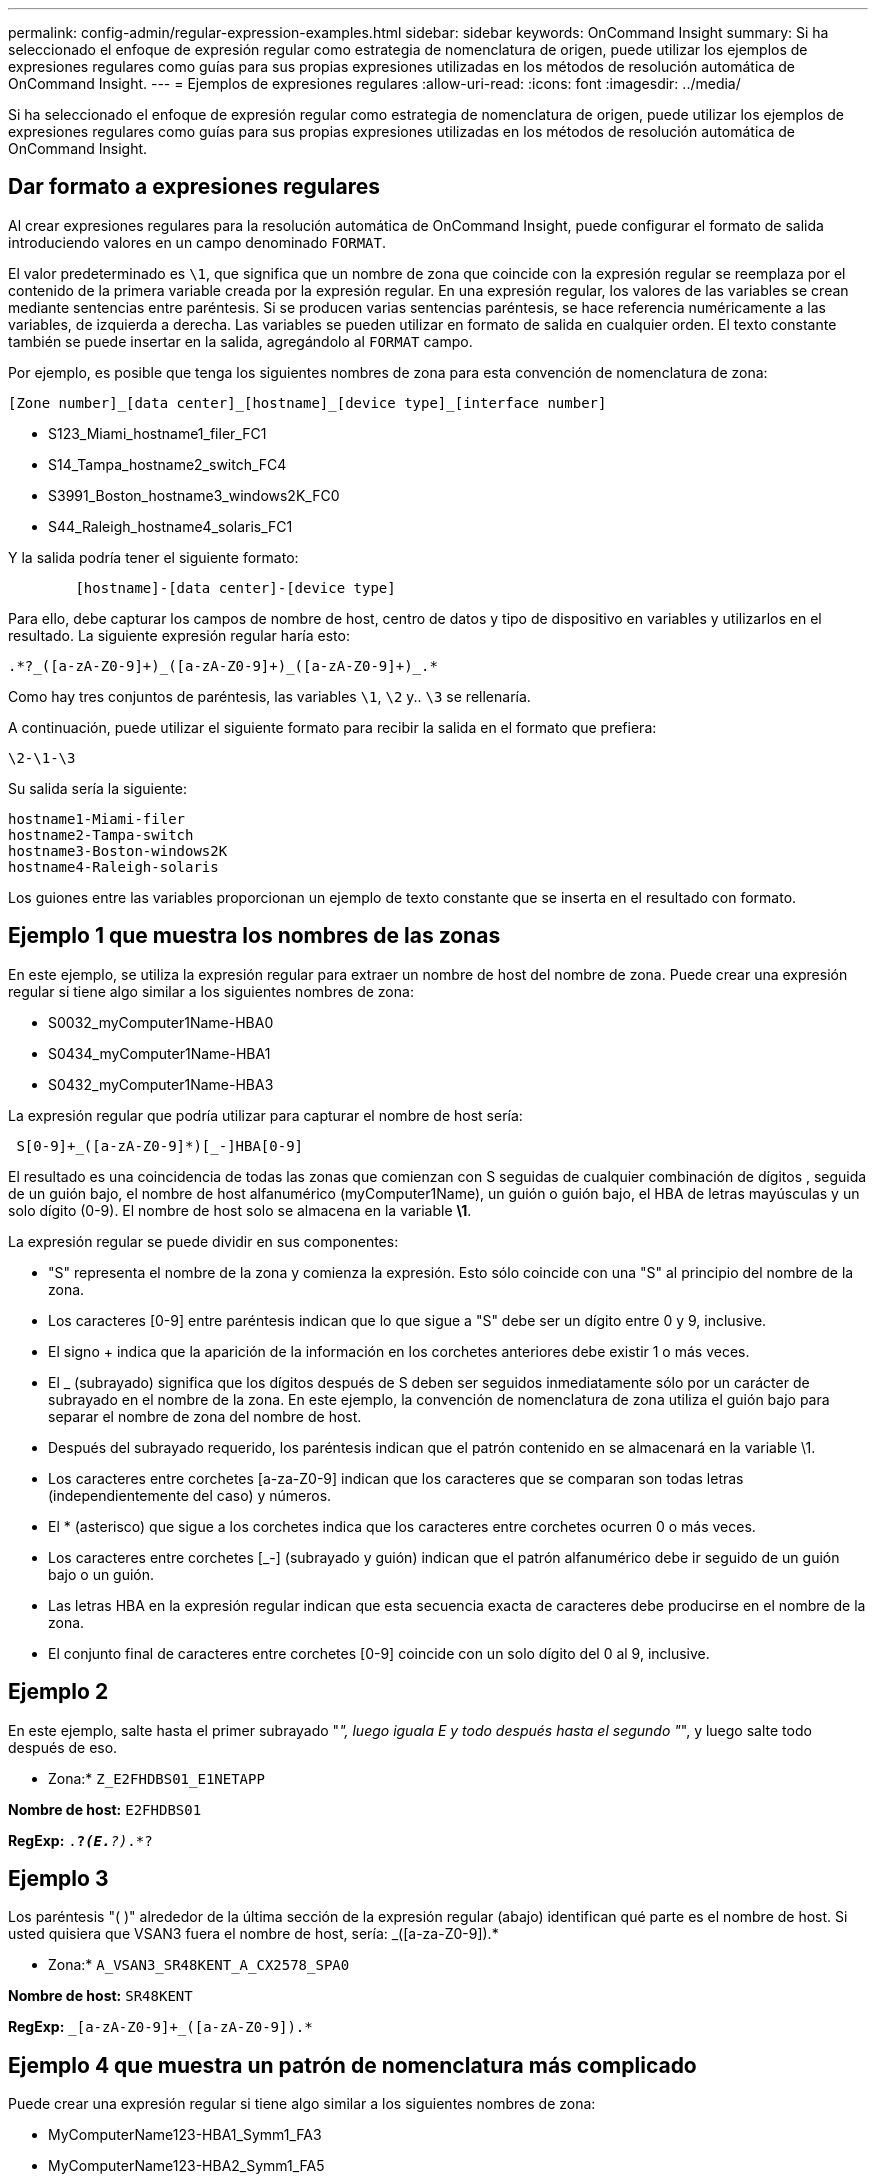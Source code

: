 ---
permalink: config-admin/regular-expression-examples.html 
sidebar: sidebar 
keywords: OnCommand Insight 
summary: Si ha seleccionado el enfoque de expresión regular como estrategia de nomenclatura de origen, puede utilizar los ejemplos de expresiones regulares como guías para sus propias expresiones utilizadas en los métodos de resolución automática de OnCommand Insight. 
---
= Ejemplos de expresiones regulares
:allow-uri-read: 
:icons: font
:imagesdir: ../media/


[role="lead"]
Si ha seleccionado el enfoque de expresión regular como estrategia de nomenclatura de origen, puede utilizar los ejemplos de expresiones regulares como guías para sus propias expresiones utilizadas en los métodos de resolución automática de OnCommand Insight.



== Dar formato a expresiones regulares

Al crear expresiones regulares para la resolución automática de OnCommand Insight, puede configurar el formato de salida introduciendo valores en un campo denominado `FORMAT`.

El valor predeterminado es `\1`, que significa que un nombre de zona que coincide con la expresión regular se reemplaza por el contenido de la primera variable creada por la expresión regular. En una expresión regular, los valores de las variables se crean mediante sentencias entre paréntesis. Si se producen varias sentencias paréntesis, se hace referencia numéricamente a las variables, de izquierda a derecha. Las variables se pueden utilizar en formato de salida en cualquier orden. El texto constante también se puede insertar en la salida, agregándolo al `FORMAT` campo.

Por ejemplo, es posible que tenga los siguientes nombres de zona para esta convención de nomenclatura de zona:

[listing]
----
[Zone number]_[data center]_[hostname]_[device type]_[interface number]
----
* S123_Miami_hostname1_filer_FC1
* S14_Tampa_hostname2_switch_FC4
* S3991_Boston_hostname3_windows2K_FC0
* S44_Raleigh_hostname4_solaris_FC1


Y la salida podría tener el siguiente formato:

[listing]
----

        [hostname]-[data center]-[device type]
----
Para ello, debe capturar los campos de nombre de host, centro de datos y tipo de dispositivo en variables y utilizarlos en el resultado. La siguiente expresión regular haría esto:

[listing]
----
.*?_([a-zA-Z0-9]+)_([a-zA-Z0-9]+)_([a-zA-Z0-9]+)_.*
----
Como hay tres conjuntos de paréntesis, las variables `\1`, `\2` y.. `\3` se rellenaría.

A continuación, puede utilizar el siguiente formato para recibir la salida en el formato que prefiera:

[listing]
----
\2-\1-\3
----
Su salida sería la siguiente:

[listing]
----
hostname1-Miami-filer
hostname2-Tampa-switch
hostname3-Boston-windows2K
hostname4-Raleigh-solaris
----
Los guiones entre las variables proporcionan un ejemplo de texto constante que se inserta en el resultado con formato.



== Ejemplo 1 que muestra los nombres de las zonas

En este ejemplo, se utiliza la expresión regular para extraer un nombre de host del nombre de zona. Puede crear una expresión regular si tiene algo similar a los siguientes nombres de zona:

* S0032_myComputer1Name-HBA0
* S0434_myComputer1Name-HBA1
* S0432_myComputer1Name-HBA3


La expresión regular que podría utilizar para capturar el nombre de host sería:

[listing]
----
 S[0-9]+_([a-zA-Z0-9]*)[_-]HBA[0-9]
----
El resultado es una coincidencia de todas las zonas que comienzan con S seguidas de cualquier combinación de dígitos , seguida de un guión bajo, el nombre de host alfanumérico (myComputer1Name), un guión o guión bajo, el HBA de letras mayúsculas y un solo dígito (0-9). El nombre de host solo se almacena en la variable *\1*.

La expresión regular se puede dividir en sus componentes:

* "S" representa el nombre de la zona y comienza la expresión. Esto sólo coincide con una "S" al principio del nombre de la zona.
* Los caracteres [0-9] entre paréntesis indican que lo que sigue a "S" debe ser un dígito entre 0 y 9, inclusive.
* El signo + indica que la aparición de la información en los corchetes anteriores debe existir 1 o más veces.
* El _ (subrayado) significa que los dígitos después de S deben ser seguidos inmediatamente sólo por un carácter de subrayado en el nombre de la zona. En este ejemplo, la convención de nomenclatura de zona utiliza el guión bajo para separar el nombre de zona del nombre de host.
* Después del subrayado requerido, los paréntesis indican que el patrón contenido en se almacenará en la variable \1.
* Los caracteres entre corchetes [a-za-Z0-9] indican que los caracteres que se comparan son todas letras (independientemente del caso) y números.
* El * (asterisco) que sigue a los corchetes indica que los caracteres entre corchetes ocurren 0 o más veces.
* Los caracteres entre corchetes [_-] (subrayado y guión) indican que el patrón alfanumérico debe ir seguido de un guión bajo o un guión.
* Las letras HBA en la expresión regular indican que esta secuencia exacta de caracteres debe producirse en el nombre de la zona.
* El conjunto final de caracteres entre corchetes [0-9] coincide con un solo dígito del 0 al 9, inclusive.




== Ejemplo 2

En este ejemplo, salte hasta el primer subrayado "_", luego iguala E y todo después hasta el segundo "_", y luego salte todo después de eso.

* Zona:* `Z_E2FHDBS01_E1NETAPP`

*Nombre de host:* `E2FHDBS01`

*RegExp:* `.*?_(E.*?)_.*?`



== Ejemplo 3

Los paréntesis "( )" alrededor de la última sección de la expresión regular (abajo) identifican qué parte es el nombre de host. Si usted quisiera que VSAN3 fuera el nombre de host, sería: [A-za-Z0-9]+_([a-za-Z0-9]+).*

* Zona:* `A_VSAN3_SR48KENT_A_CX2578_SPA0`

*Nombre de host:* `SR48KENT`

*RegExp:* `[a-zA-Z0-9]+_[a-zA-Z0-9]+_([a-zA-Z0-9]+).*`



== Ejemplo 4 que muestra un patrón de nomenclatura más complicado

Puede crear una expresión regular si tiene algo similar a los siguientes nombres de zona:

* MyComputerName123-HBA1_Symm1_FA3
* MyComputerName123-HBA2_Symm1_FA5
* MyComputerName123-HBA3_Symm1_FA7


La expresión regular que podría utilizar para capturar estos elementos sería:

[listing]
----
([a-zA-Z0-9]*)_.*
----
La `\1` la variable sólo contendría `myComputerName123` después de ser evaluado por esta expresión.

La expresión regular se puede dividir en sus componentes:

* Los paréntesis indican que el patrón contenido en se almacenará en la variable \1.
* Los caracteres entre corchetes [a-za-Z0-9] significan que cualquier letra (independientemente del caso) o dígito coincidirán.
* El * (asterisco) que sigue a los corchetes indica que los caracteres entre corchetes ocurren 0 o más veces.
* El carácter _ (subrayado) de la expresión regular significa que el nombre de zona debe tener un guión bajo inmediatamente después de la cadena alfanumérica que coinciden con los corchetes anteriores.
* El . (punto) coincide con cualquier carácter (un comodín).
* El * (asterisco) indica que el comodín del período anterior puede ocurrir 0 o más veces.
+
En otras palabras, la combinación .* indica cualquier carácter, cualquier número de veces.





== Ejemplo 5 que muestra los nombres de zona sin un patrón

Puede crear una expresión regular si tiene algo similar a los siguientes nombres de zona:

* MyComputerName_HBA1_Symm1_FA1
* MyComputerName123_HBA1_Symm1_FA1


La expresión regular que podría utilizar para capturar estos elementos sería:

[listing]
----
(.*?)_.*
----
La variable \1 contendría _myComputerName_ (en el ejemplo del nombre de la primera zona) o _myComputerName123_ (en el ejemplo del nombre de la segunda zona). Esta expresión regular coincidiría con todo antes del primer guión bajo.

La expresión regular se puede dividir en sus componentes:

* Los paréntesis indican que el patrón contenido en se almacenará en la variable \1.
* El .* (asterisco de período) coincide con cualquier carácter, cualquier número de veces.
* El * (asterisco) que sigue a los corchetes indica que los caracteres entre corchetes ocurren 0 o más veces.
* El ? el personaje hace que el partido no sea codicioso. Esto lo obliga a dejar de coincidir en el primer guión bajo, en lugar de en el último.
* Los caracteres _.* coinciden con el primer guión bajo encontrado y con todos los caracteres que lo siguen.




== Ejemplo 6 que muestra los nombres de los equipos con un patrón

Puede crear una expresión regular si tiene algo similar a los siguientes nombres de zona:

* 1_Switch1_myComputerName123A_A1_storageFC1
* Almacenamiento2_Switch2_myComputerName123B_A2_FC2
* Storage3_Switch3_myComputerName123T_A3_FC3


La expresión regular que podría utilizar para capturar estos elementos sería:

[listing]
----
 .*?_.*?_([a-zA-Z0-9]*[ABT])_.*
----
Debido a que la convención de nomenclatura de zona tiene más de un patrón, podríamos utilizar la expresión anterior, que coincidará con todas las instancias de un nombre de host (myComputerName en el ejemplo) que termina con Una A, una B o una T, colocando ese nombre de host en la variable \1.

La expresión regular se puede dividir en sus componentes:

* El .* (asterisco de período) coincide con cualquier carácter, cualquier número de veces.
* El ? el personaje hace que el partido no sea codicioso. Esto lo obliga a dejar de coincidir en el primer guión bajo, en lugar de en el último.
* El carácter de guion bajo coincide con el primer guión bajo del nombre de la zona.
* Así, la primera combinación .*?_ coincide con los caracteres _storage1__ en el ejemplo del nombre de la primera zona.
* La segunda combinación .*?_ se comporta como la primera, pero coincide con _Switch1__ en el ejemplo del nombre de la primera zona.
* Los paréntesis indican que el patrón contenido en se almacenará en la variable \1.
* Los caracteres entre corchetes [a-za-Z0-9] significan que cualquier letra (independientemente del caso) o dígito coincidirán.
* El * (asterisco) que sigue a los corchetes indica que los caracteres entre corchetes ocurren 0 o más veces.
* Los caracteres entre corchetes en la expresión regular [ABT] coinciden con un solo carácter en el nombre de la zona que debe ser A, B o T.
* El _ (guión bajo) que sigue a los paréntesis indica que se debe realizar un seguimiento de la coincidencia de caracteres [ABT].
* El .* (asterisco de período) coincide con cualquier carácter, cualquier número de veces.


Por lo tanto, el resultado de esto haría que la variable \1 contenga cualquier cadena alfanumérica que:

* fue precedido por un número de caracteres alfanuméricos y dos caracteres de subrayado
* estaba seguido de un guión bajo (y luego de cualquier número de caracteres alfanuméricos).
* Tenía un carácter final De A, B o T, antes del tercer guión bajo.




== Ejemplo 7

* Zona:* `myComputerName123_HBA1_Symm1_FA1`

*Nombre de host:* `myComputerName123`

*RegExp:* `([a-zA-Z0-9]+)_.*`



== Ejemplo 8

En este ejemplo se encuentra todo antes de la primera _.

* Zona:* `MyComputerName_HBA1_Symm1_FA1`

`MyComputerName123_HBA1_Symm1_FA1`

*Nombre de host:* `MyComputerName`

*RegExp:* `(.*?)_.*`



== Ejemplo 9

Este ejemplo lo encuentra todo después de la 1st _ y hasta la segunda _.

* Zona:* `Z_MyComputerName_StorageName`

*Nombre de host:* `MyComputerName`

*RegExp:* `.*?_(.*?)_.*?`



== Ejemplo 10

En este ejemplo se extrae "MyComputerName123" de los ejemplos de zona.

* Zona:* `Storage1_Switch1_MyComputerName123A_A1_FC1`

`Storage2_Switch2_MyComputerName123B_A2_FC2`

`Storage3_Switch3_MyComputerName123T_A3_FC3`

*Nombre de host:* `MyComputerName123`

*RegExp:* `.*?_.*?_([a-zA-Z0-9]+)*[ABT]_.*`



== Ejemplo 11

* Zona:* `Storage1_Switch1_MyComputerName123A_A1_FC1`

*Nombre de host:* `MyComputerName123A`

*RegExp:* `.*?_.*?_([a-zA-z0-9]+)_.*?_`



== Ejemplo 12

El {caret} (circumflex o caret) *dentro de corchetes* anula la expresión, por ejemplo, [{caret}FF] significa cualquier cosa excepto mayúsculas o minúsculas F, y [{caret}a-z] significa todo, excepto la minúscula a a z, y en el caso anterior, cualquier cosa excepto la _. La instrucción format agrega en "-" al nombre del host de salida.

* Zona:* `mhs_apps44_d_A_10a0_0429`

*Nombre de host:* `mhs-apps44-d`

*RegExp:* ``+([^_]+)_([AB]).*+``Formato en OnCommand Insight:

``+([^_]+)_([^_]+).*+``Formato en OnCommand Insight:



== Ejemplo 13

En este ejemplo, el alias de almacenamiento está delimitado por "\" y la expresión debe utilizar "\\" para definir que se está utilizando realmente "\" en la cadena, y que no forman parte de la expresión misma.

*Alias de almacenamiento:* `\Hosts\E2DOC01C1\E2DOC01N1`

*Nombre de host:* `E2DOC01N1`

*RegExp:* `\\.*?\\.*?\\(.*?)`



== Ejemplo 14

En este ejemplo se extrae "PD-RV-W-AD-2" de los ejemplos de zona.

* Zona:* `PD_D-PD-RV-W-AD-2_01`

*Nombre de host:* `PD-RV-W-AD-2`

*RegExp:* `+[^-]+-(.*-\d+).*+`



== Ejemplo 15

El ajuste de formato en este caso agrega el "US-BV-" al nombre de host.

* Zona:* `SRV_USBVM11_F1`

*Nombre de host:* `US-BV-M11`

*RegExp:* `SRV_USBV([A-Za-z0-9]+)_F[12]`

*Formato:* `US-BV-\1`
